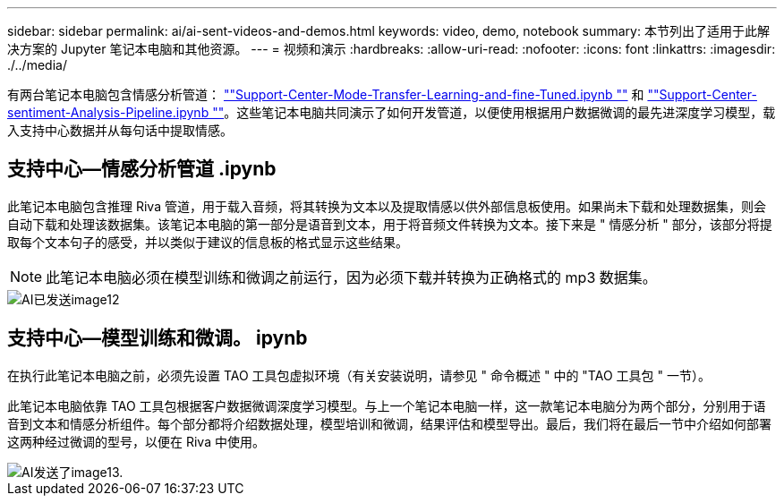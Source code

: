---
sidebar: sidebar 
permalink: ai/ai-sent-videos-and-demos.html 
keywords: video, demo, notebook 
summary: 本节列出了适用于此解决方案的 Jupyter 笔记本电脑和其他资源。 
---
= 视频和演示
:hardbreaks:
:allow-uri-read: 
:nofooter: 
:icons: font
:linkattrs: 
:imagesdir: ./../media/


[role="lead"]
有两台笔记本电脑包含情感分析管道： https://nbviewer.jupyter.org/github/NetAppDocs/netapp-solutions/blob/main/media/Support-Center-Model-Transfer-Learning-and-Fine-Tuning.ipynb[""Support-Center-Mode-Transfer-Learning-and-fine-Tuned.ipynb ""] 和 link:https://nbviewer.jupyter.org/github/NetAppDocs/netapp-solutions/blob/main/media/Support-Center-Sentiment-Analysis-Pipeline.ipynb[""Support-Center-sentiment-Analysis-Pipeline.ipynb ""]。这些笔记本电脑共同演示了如何开发管道，以便使用根据用户数据微调的最先进深度学习模型，载入支持中心数据并从每句话中提取情感。



== 支持中心—情感分析管道 .ipynb

此笔记本电脑包含推理 Riva 管道，用于载入音频，将其转换为文本以及提取情感以供外部信息板使用。如果尚未下载和处理数据集，则会自动下载和处理该数据集。该笔记本电脑的第一部分是语音到文本，用于将音频文件转换为文本。接下来是 " 情感分析 " 部分，该部分将提取每个文本句子的感受，并以类似于建议的信息板的格式显示这些结果。


NOTE: 此笔记本电脑必须在模型训练和微调之前运行，因为必须下载并转换为正确格式的 mp3 数据集。

image::ai-sent-image12.png[AI已发送image12]



== 支持中心—模型训练和微调。 ipynb

在执行此笔记本电脑之前，必须先设置 TAO 工具包虚拟环境（有关安装说明，请参见 " 命令概述 " 中的 "TAO 工具包 " 一节）。

此笔记本电脑依靠 TAO 工具包根据客户数据微调深度学习模型。与上一个笔记本电脑一样，这一款笔记本电脑分为两个部分，分别用于语音到文本和情感分析组件。每个部分都将介绍数据处理，模型培训和微调，结果评估和模型导出。最后，我们将在最后一节中介绍如何部署这两种经过微调的型号，以便在 Riva 中使用。

image::ai-sent-image13.png[AI发送了image13.]
